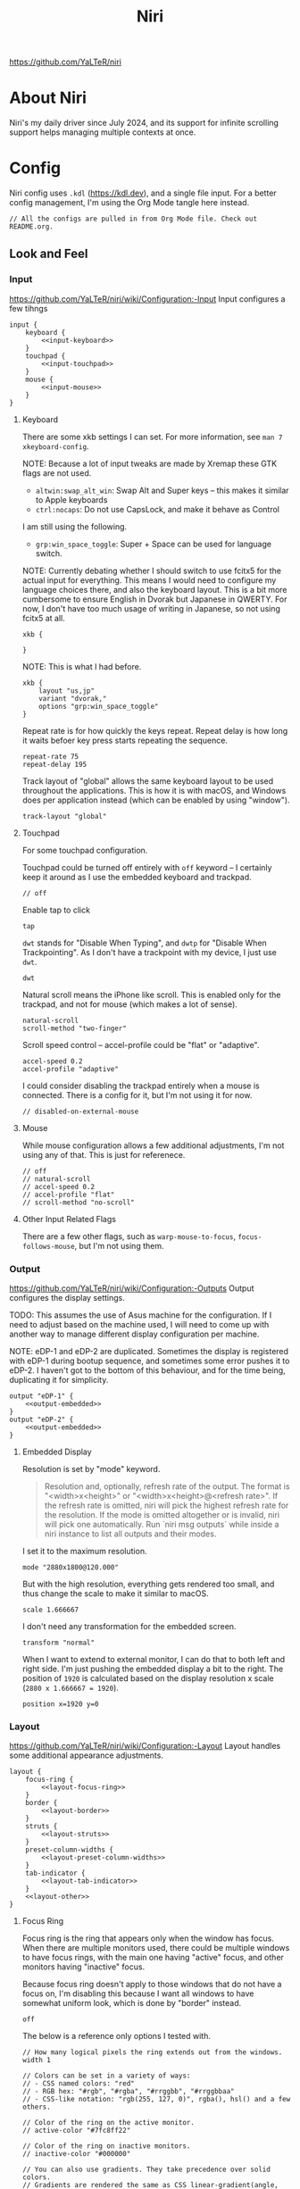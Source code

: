 #+title: Niri

https://github.com/YaLTeR/niri

* About Niri
Niri's my daily driver since July 2024, and its support for infinite scrolling support helps managing multiple contexts at once.

* Config
Niri config uses ~.kdl~ (https://kdl.dev), and a single file input. For a better config management, I'm using the Org Mode tangle here instead.

#+begin_src kdl :tangle config.kdl :noweb yes
  // All the configs are pulled in from Org Mode file. Check out README.org.
#+end_src

** Look and Feel
*** Input
https://github.com/YaLTeR/niri/wiki/Configuration:-Input
Input configures a few tihngs

#+begin_src kdl :tangle config.kdl :noweb yes
  input {
      keyboard {
          <<input-keyboard>>
      }
      touchpad {
          <<input-touchpad>>
      }
      mouse {
          <<input-mouse>>
      }
  }
#+end_src

**** Keyboard
:PROPERTIES:
:header-args: :tangle no :noweb-ref input-keyboard
:END:
There are some xkb settings I can set. For more information, see ~man 7 xkeyboard-config~.

NOTE: Because a lot of input tweaks are made by Xremap these GTK flags are not used.
- ~altwin:swap_alt_win~: Swap Alt and Super keys -- this makes it similar to Apple keyboards
- ~ctrl:nocaps~: Do not use CapsLock, and make it behave as Control
I am still using the following.
- ~grp:win_space_toggle~: Super + Space can be used for language switch.

NOTE: Currently debating whether I should switch to use fcitx5 for the actual input for everything. This means I would need to configure my language choices there, and also the keyboard layout. This is a bit more cumbersome to ensure English in Dvorak but Japanese in QWERTY. For now, I don't have too much usage of writing in Japanese, so not using fcitx5 at all.

#+begin_src kdl :tangle no :noweb-ref x
        xkb {
            
        }
#+end_src

NOTE: This is what I had before.
 #+begin_src kdl
        xkb {
            layout "us,jp"
            variant "dvorak,"
            options "grp:win_space_toggle"
        }
#+end_src

Repeat rate is for how quickly the keys repeat.
Repeat delay is how long it waits befoer key press starts repeating the sequence.
#+begin_src kdl
        repeat-rate 75
        repeat-delay 195
#+end_src

Track layout of "global" allows the same keyboard layout to be used throughout the applications. This is how it is with macOS, and Windows does per application instead (which can be enabled by using "window").
#+begin_src kdl
        track-layout "global"
#+end_src

**** Touchpad
:PROPERTIES:
:header-args: :tangle no :noweb-ref input-touchpad
:END:
For some touchpad configuration.

Touchpad could be turned off entirely with ~off~ keyword -- I certainly keep it around as I use the embedded keyboard and trackpad.
#+begin_src kdl :noweb-ref input-touchpad-exc
        // off
#+end_src

Enable tap to click
#+begin_src kdl
        tap
#+end_src

~dwt~ stands for "Disable When Typing", and ~dwtp~ for "Disable When Trackpointing".
As I don't have a trackpoint with my device, I just use ~dwt~.
#+begin_src kdl
        dwt
#+end_src

Natural scroll means the iPhone like scroll. This is enabled only for the trackpad, and not for mouse (which makes a lot of sense).
#+begin_src kdl
        natural-scroll
        scroll-method "two-finger"
#+end_src

Scroll speed control -- accel-profile could be "flat" or "adaptive".
#+begin_src kdl
        accel-speed 0.2
        accel-profile "adaptive"
#+end_src

I could consider disabling the trackpad entirely when a mouse is connected. There is a config for it, but I'm not using it for now.
#+begin_src kdl :noweb-ref input-touchpad-exc
        // disabled-on-external-mouse
#+end_src

**** Mouse
:PROPERTIES:
:header-args: :tangle no :noweb-ref input-mouse
:END:
While mouse configuration allows a few additional adjustments, I'm not using any of that. This is just for referenece.
#+begin_src kdl :noweb-ref input-mouse-exc
        // off
        // natural-scroll
        // accel-speed 0.2
        // accel-profile "flat"
        // scroll-method "no-scroll"
#+end_src

**** Other Input Related Flags
There are a few other flags, such as ~warp-mouse-to-focus~, ~focus-follows-mouse~, but I'm not using them.

*** Output
https://github.com/YaLTeR/niri/wiki/Configuration:-Outputs
Output configures the display settings.

TODO: This assumes the use of Asus machine for the configuration. If I need to adjust based on the machine used, I will need to come up with another way to manage different display configuration per machine.

NOTE: eDP-1 and eDP-2 are duplicated. Sometimes the display is registered with eDP-1 during bootup sequence, and sometimes some error pushes it to eDP-2. I haven't got to the bottom of this behaviour, and for the time being, duplicating it for simplicity.
#+begin_src kdl :tangle config.kdl :noweb yes
  output "eDP-1" {
      <<output-embedded>>
  }
  output "eDP-2" {
      <<output-embedded>>
  }
#+end_src

**** Embedded Display
:PROPERTIES:
:header-args: :tangle no :noweb-ref output-embedded
:END:

Resolution is set by "mode" keyword.
#+begin_quote
    Resolution and, optionally, refresh rate of the output.
    The format is "<width>x<height>" or "<width>x<height>@<refresh rate>".
    If the refresh rate is omitted, niri will pick the highest refresh rate
    for the resolution.
    If the mode is omitted altogether or is invalid, niri will pick one automatically.
    Run `niri msg outputs` while inside a niri instance to list all outputs and their modes.
#+end_quote

I set it to the maximum resolution.  
#+begin_src kdl
    mode "2880x1800@120.000"
#+end_src

But with the high resolution, everything gets rendered too small, and thus change the scale to make it similar to macOS.
#+begin_src kdl
    scale 1.666667
#+end_src

I don't need any transformation for the embedded screen.
#+begin_src kdl
    transform "normal"
#+end_src

When I want to extend to external monitor, I can do that to both left and right side. I'm just pushing the embedded display a bit to the right.
The position of =1920= is calculated based on the display resolution x scale (~2880 x 1.666667 = 1920~).
#+begin_src kdl
    position x=1920 y=0
#+end_src

*** Layout
https://github.com/YaLTeR/niri/wiki/Configuration:-Layout
Layout handles some additional appearance adjustments.

#+begin_src kdl :tangle config.kdl :noweb yes
  layout {
      focus-ring {
          <<layout-focus-ring>>
      }
      border {
          <<layout-border>>
      }
      struts {
          <<layout-struts>>
      }
      preset-column-widths {
          <<layout-preset-column-widths>>
      }
      tab-indicator {
          <<layout-tab-indicator>>
      }
      <<layout-other>>
  }
#+end_src

**** Focus Ring
:PROPERTIES:
:header-args: :tangle no :noweb-ref layout-focus-ring
:END:
Focus ring is the ring that appears only when the window has focus. When there are multiple monitors used, there could be multiple windows to have focus rings, with the main one having "active" focus, and other monitors having "inactive" focus.

Because focus ring doesn't apply to those windows that do not have a focus on, I'm disabling this because I want all windows to have somewhat uniform look, which is done by "border" instead.
#+begin_src kdl
        off
#+end_src

The below is a reference only options I tested with.
#+begin_src :tangle no :noweb-ref layout-focus-ring-exc
        // How many logical pixels the ring extends out from the windows.
        width 1

        // Colors can be set in a variety of ways:
        // - CSS named colors: "red"
        // - RGB hex: "#rgb", "#rgba", "#rrggbb", "#rrggbbaa"
        // - CSS-like notation: "rgb(255, 127, 0)", rgba(), hsl() and a few others.

        // Color of the ring on the active monitor.
        // active-color "#7fc8ff22"

        // Color of the ring on inactive monitors.
        // inactive-color "#000000"

        // You can also use gradients. They take precedence over solid colors.
        // Gradients are rendered the same as CSS linear-gradient(angle, from, to).
        // The angle is the same as in linear-gradient, and is optional,
        // defaulting to 180 (top-to-bottom gradient).
        // You can use any CSS linear-gradient tool on the web to set these up.
        //
        active-gradient to="#45CB85" from="#344966" angle=75

        // You can also color the gradient relative to the entire view
        // of the workspace, rather than relative to just the window itself.
        // To do that, set relative-to="workspace-view".
        //
        inactive-gradient from="#505050" to="#808080" angle=45 relative-to="workspace-view"
#+end_src

**** Border
:PROPERTIES:
:header-args: :tangle no :noweb-ref layout-border
:END:
Border is shown on all windows. One with the focus will have the "active" one. I use the gradiant look, as I like its look better than boring single colour 😆
#+begin_src kdl
          width 3

          active-gradient \
              to="#0081AF" \
              from="#F29940" \
              angle=75
              // relative-to="workspace-view"
          inactive-gradient \
              to="#808080" \
              from="#505050" \
              angle=45
              // relative-to="workspace-view"
#+end_src

**** Struts
:PROPERTIES:
:header-args: :tangle no :noweb-ref layout-struts
:END:
Additional control for outer gap. I don't use it for now, but just keeping it around.
#+begin_src kdl
        // left 64
        // right 64
        // top 64
        // bottom 64
#+end_src

**** Preset Column Widths
:PROPERTIES:
:header-args: :tangle no :noweb-ref layout-preset-column-widths
:END:
For a quick resize of windows, I have some preset column widths that I can use. The values are cycled thorugh.

The values can be a proportional value (with ~proportion~), or fixed logical pixels (with ~fixed~).
#+begin_src kdl
        proportion 0.33333
        proportion 0.5
        proportion 0.75
        proportion 0.95
#+end_src

**** Tab Indicator
:PROPERTIES:
:header-args: :tangle no :noweb-ref layout-tab-indicator
:END:
When using tab mode to squash multiple windows into a singel display area, I can use the tab support from niri. The default look is quite subtle, and too subtle to the point I cannot see the unnfocused tabs. I make slight adjustment here.

#+begin_src kdl
        width 8
        gap 8
        length total-proportion=0.7
        corner-radius 7
        gaps-between-tabs 8
        position "top"
        place-within-column
        active-gradient to="#45CB85" from="#344966" angle=75
        inactive-gradient from="#505050" to="#808080" angle=45 relative-to="workspace-view"
#+end_src

**** Other Layout Related Flags
:PROPERTIES:
:header-args: :tangle no :noweb-ref layout-other
:END:
Add shadow for floating windows
#+begin_src kdl
      shadow {
          on
      }
#+end_src

Add gap between each window.
#+begin_src kdl
      gaps 16
#+end_src

When I use ~focus-~ commands, this flag makes the window to be in the centre. When I do a three finger swipe, that won't be the case (which is how I like).
#+begin_src kdl
      center-focused-column "on-overflow"
#+end_src

I set the default window (or more precisely, column, in Niri term) to be figured out by the application. I could set some proportional or fixed value similar to the preset column width.
#+begin_src kdl
      default-column-width {}
#+end_src

*** Animations
https://github.com/YaLTeR/niri/wiki/Configuration:-Animations
Some animation related adjustment. I could adjust from the default, but the default looks nice already, and not changing at all.
#+begin_src kdl :tangle config.kdl :noweb yes
  animations {
      // Slow down all animations by this factor.
      // Values below 1 speed them up instead.
      // slowdown 3.0
  }
#+end_src

*** Misc Flags
:PROPERTIES:
:header-args: :tangle config.kdl :noweb yes
:END:
There are some flags that do not fall under any categories, but play a significant role.

Unless a client application specifically asks for CSD (Client-Side Decoration), use none so that the look would fit the tiling manager look.
#+begin_src kdl
    prefer-no-csd
#+end_src

Save the screenshot in pictures directory.
#+begin_src kdl
    screenshot-path "~/Pictures/Screenshots/Screenshot from %Y-%m-%d %H-%M-%S.png"
#+end_src

Define a cursor look.
#+begin_src kdl
  cursor {
      xcursor-theme "breeze_cursors"
      xcursor-size  32
      hide-when-typing
  }
#+end_src

Disable help menu.
#+begin_src kdl
  hotkey-overlay {
      skip-at-startup
  }
#+end_src

*** Named Workspaces
:PROPERTIES:
:header-args: :tangle config.kdl :noweb yes
:END:
Niri can be configured to have named workspaces, along with all the dynamic workspaces that are associated with number IDs.
#+begin_src kdl
  workspace "coding"

  workspace "communication"

  workspace "perf"
#+end_src


*** Window Rules
:PROPERTIES:
:header-args: :tangle config.kdl :noweb yes
:END:
Each window on Niri can be configured to have a different look and feel.

This is the default setting, where each window has a slight opacity set, and corner radius (or border-radius in CSS world) set to some comfortable size.
It is important to set the ~draw-border-with-background~ flag to ~false~, otherwise the border colour affects the window colour (which may look OK, but it's too much as default).
#+begin_src kdl
  window-rule {
      opacity 0.95
      clip-to-geometry true
      geometry-corner-radius 7
      draw-border-with-background false
  }
#+end_src

NOTE: I could add an extra window rule for screencast highlight. I may want to do that at some point.

Browsers should not be transparent
#+begin_src kdl
  window-rule {
      match app-id="vivaldi"
      match app-id="brave"
      match app-id="firefox"
      match app-id="chromium"
      match app-id="nyxt"
      match app-id="zen"
      opacity 1.0
  }
#+end_src

For Emacs, I'm setting the default column to be bigger
#+begin_src kdl
  window-rule {
      match app-id="emacs"
      default-column-width { proportion 0.9; }
  }
#+end_src

If Emacs is open as a popup, use floating window and make it much smaller.
The title is manually set by ~(set-frame-name TITLE)~ in my Emacs code.
#+begin_src kdl
  window-rule {
      match app-id="emacs" title="emacs-ephemeral-popup"
      open-floating true
      default-floating-position x=32 y=32 relative-to="bottom-right"
  }
#+end_src

For some communication related apps such as Slack, Vesktop (i.e. Discord), I assign it to a dedicated workspace.
#+begin_src kdl
  window-rule {
      match app-id="Slack"
      match app-id="vesktop"
      match app-id="signal"
      open-on-workspace "communication"
  }
#+end_src

Floating handling
TODO: I will need to adjust this more.
#+begin_src kdl
// Open the Firefox picture-in-picture window at the bottom-left corner of the screen
// with a small gap.
window-rule {
    // Firefox
    match app-id="firefox$" title="^Picture-in-Picture$"
    // Zen
    match app-id="zen" title="^Picture-in-Picture$"
    // Vivaldi
    match title="^Picture in picture$"

    open-floating true
    default-column-width { fixed 480; }
    default-window-height { fixed 270; }
    default-floating-position x=32 y=32 relative-to="bottom-right"
}
#+end_src

For picture-in-picture with Google Meet
#+begin_src kdl
window-rule {
    // Vivaldi
    match title="^Meet "

    open-floating true
    default-column-width { fixed 240; }
    default-window-height { fixed 320; }
    default-floating-position x=32 y=32 relative-to="bottom-right"
}
#+end_src

Zoom popup handling.
Ref: https://github.com/YaLTeR/niri/discussions/1453
#+begin_src kdl
window-rule {
    match app-id="Zoom Workplace" title=".*(menu).*"

    open-floating true
    open-focused true
    min-width 250
    default-floating-position x=32 y=32 relative-to="bottom-right"
}
#+end_src

Below is for the emoji reaction in Zoom.
#+begin_src kdl
window-rule {
    match app-id="Zoom Workplace" title=".*(popup).*"

    open-floating true
    open-focused true
    default-column-width { fixed 300; }
    default-window-height { fixed 320; }
    default-floating-position x=32 y=32 relative-to="bottom-right"
}
#+end_src

Weird system message
#+begin_src kdl
window-rule {
    match app-id="Zoom Workplace" title="zoom"

    open-floating true
    default-floating-position x=0 y=32 relative-to="top"
}
#+end_src

TODO: I should configure the key handling items to be outside of screencapture / screencast.
#+begin_src kdl :tangle no
  // Example: block out two password managers from screen capture.
  // (This example rule is commented out with a "/-" in front.)
  /-window-rule {
      match app-id=r#"^org\.keepassxc\.KeePassXC$"#
      match app-id=r#"^org\.gnome\.World\.Secrets$"#
  
      block-out-from "screen-capture"
  
      // Use this instead if you want them visible on third-party screenshot tools.
      // block-out-from "screencast"
  }
#+end_src


** Programs
*** Startup Processes
:PROPERTIES:
:header-args: :tangle config.kdl :noweb yes
:END:
While it is better to control the startup processes using systemd and other solutions, there are some specific ones I would only need when using Niri (or some specific Window Manager).
It is also far easier to configure here than setting up systemd, so I sometimes abuse this for a quick setup 😛

For wallpaper setup using ~swww~, I need the daemon to be running.
#+begin_src kdl
  spawn-at-startup "swww-daemon"
#+end_src

For notification setup, I use AGS widget for now.
#+begin_src kdl
  spawn-at-startup "sh" "-c" "ags -c ~/.config/ags-notification/config.js -b notification"
#+end_src

The clipboard handling needed a bit more sophisticated control, and I moved to use ~clipse~ instead.
#+begin_src kdl :noweb-ref old
  spawn-at-startup "sh" "-c" "clipse -listen"
#+end_src

For clipboard history, I used to use ~cliphist~ mapped with ~wl-paste~.
#+begin_src kdl :noweb-ref old
  spawn-at-startup "sh" "-c" "wl-paste --watch cliphist store"
#+end_src

This is purely for a quick-and-dirty solution, but I'm using Maestral deamon startup using this startup setup. I should really have systemd configured, so that regardless of which environment I'm on, I get Maestral running.
#+begin_src kdl
  spawn-at-startup "maestral" "start" // Hack
#+end_src

*** Environment Variables
:PROPERTIES:
:header-args: :tangle config.kdl :noweb yes
:END:
Some environment variables should be set for applications to startup cleanly. Namely some apps that require a few adjustments around Wayland.
#+begin_src kdl
  environment {
      <<env-var>>
  }
#+end_src

**** Wayland
Some apps do not launch with Wayland (and when there is no XWayland to fall back to). Because Niri doesn't provide XWayland at all, I need to ensure apps open up using Wayland.
#+begin_src kdl :tangle no :noweb-ref env-var
  NIXOS_OZONE_WL "1"
#+end_src

**** Bemoji / Rofi
Ensure bemoji shows up without extra spacing which rofi adds by default.
#+begin_src kdl :tangle no :noweb-ref env-var
  BEMOJI_PICKER_CMD r#"rofi -dmenu -no-show-icons"#
#+end_src

**** Japanese Input
Apparently I need the following for fcitx5 to kick in.
#+begin_src kdl :tangle no :noweb-ref env-var
  XMODIFIERS r#"@im=fcitx"#
#+end_src


** Key Bindings
:PROPERTIES:
:header-args: :tangle config.kdl :noweb yes
:END:
Some global key bindings for Niri interaction.

NOTE: I got a lot of configurations in Xremap, and without it, many of the bindings won't make too much sense. You can reference how I do it, but it probably won't be useful unless you have Xremap with Dvorak keyboard layout.
#+begin_src kdl
  binds {
      <<key-bindings-commands>>

      <<key-bindings-focus>>
      <<key-bindings-size>>
      <<key-bindings-move>>

      <<key-bindings-mouse-wheel>>

      <<key-bindings-other>>
  }
#+end_src

*** Commands
:PROPERTIES:
:header-args: :tangle no :noweb-ref key-bindings-commands
:END:
+I use ~fuzzel~ for my launcher.+
I moved to use Rofi (with Wayland support) so that I can show more items in one pane.
#+begin_src kdl
  Alt+Space         { spawn "rofi" "-show" "drun"; }
  Super+Shift+Space { spawn "rofi" "-show" "window"; }
#+end_src

There are times some commands stop working. I'm making sure at least I get a terminal I can run stuff from.
#+begin_src kdl
  Shift+XF86Launch1 { spawn "ghostty"; }
#+end_src

Use ~clipse~ for the clipboard history. which needs a terminal emulator.
#+begin_src kdl
  Super+Shift+F12 { spawn "ghostty" "-e" "clipse"; }
#+end_src

TODO: Remove this once I confirm the clipse provides all the control I need.
NOTE: This is the old config.
With ~cliphist~, ~fuzzel~ is used for the clipboard history. I do use ~rofi~ for the main launcher now, but for clipboard history, I do not need the column layout, and that is easier handled with a simple setup with ~fuzzel~.
#+begin_src kdl
  Super+Alt+K   { spawn "sh" "-c" \
                  "cliphist list | fuzzel -d | cliphist decode | wl-copy" \
                  ; } // Dvorak V
#+end_src

NOTE: For emoji, I could use rofi-emoji, but decided to use ~bemoji~ which keeps the history.
NOTE: I would want to use the bemoji's "type" behaviour, but it doesn't seem to work on some apps (like Slack).
Ref: https://github.com/marty-oehme/bemoji/issues/34
#+begin_src kdl
  Super+Alt+Backslash { spawn "sh" "-c" "bemoji -c -n" ; }
  Super+Shift+Backslash { spawn "swaync-client" "-t" "-sw" ; }
#+end_src


Lock screen.
#+begin_src kdl
  Super+Alt+N   { spawn "swaylock"; } // Dvorak L
#+end_src

Quit Niri, which prompts before exiting.
#+begin_src kdl  
  Super+Shift+M { quit; }
#+end_src
  
Close window is the most similar to Cmd+Q on macOS, but probably more intuitive.
#+begin_src kdl
  Super+Apostrophe { close-window; } // Super + Q on Dvorak
#+end_src

*** Focus
:PROPERTIES:
:header-args: :tangle no :noweb-ref key-bindings-focus
:END:

#+begin_src kdl
    Super+Tab                   { focus-window-down-or-column-right; }
    Super+Shift+Tab             { focus-window-up-or-column-left; }
    Super+Grave                 { switch-focus-between-floating-and-tiling; }

    // NOTE: These key bindings are designed so that they are difficult to use,
    // and should not conflict with other key bindings. In order to use this
    // in real scenario, I would need key remapping solutions like Xremap.
    Ctrl+Shift+Alt+Super+Left   { focus-column-left; }
    Ctrl+Shift+Alt+Super+Kp_Left   { focus-column-left; }
    Ctrl+Shift+Alt+Super+Right  { focus-column-right; }
    Ctrl+Shift+Alt+Super+Kp_Right  { focus-column-right; }
    Ctrl+Shift+Alt+Super+Down   { focus-window-or-workspace-down; }
    Ctrl+Shift+Alt+Super+Up     { focus-window-or-workspace-up; }
    // These are somewhat easy alternative when remap is not working for any
    // reason.
    Ctrl+Shift+Home             { focus-column-left; }
    Ctrl+Shift+End              { focus-column-right; }
    // Ctrl+Shift+Next             { focus-workspace-down; }
    // Ctrl+Shift+Prior            { focus-workspace-up; }

    Ctrl+Alt+1                  { focus-workspace 1; }
    Ctrl+Alt+2                  { focus-workspace 2; }
    Ctrl+Alt+3                  { focus-workspace 3; }
    Ctrl+Alt+4                  { focus-workspace 4; }
    Ctrl+Alt+5                  { focus-workspace 5; }
    Ctrl+Alt+6                  { focus-workspace 6; }
    Ctrl+Alt+7                  { focus-workspace 7; }
    Ctrl+Alt+8                  { focus-workspace 8; }
    Ctrl+Alt+9                  { focus-workspace 9; }
#+end_src

*** Size
:PROPERTIES:
:header-args: :tangle no :noweb-ref key-bindings-size
:END:

#+begin_src kdl
    // NOTE: These key bindings are designed so that they are difficult to use,
    // and should not conflict with other key bindings. In order to use this
    // in real scenario, I would need key remapping solutions like Xremap.
    Ctrl+Shift+Alt+Left     { set-column-width "-5%"; }
    Ctrl+Shift+Alt+Right    { set-column-width "+5%"; }
    // Currently not used
    // Ctrl+Shift+Alt+Down   { set-window-height "+5%"; }
    // Ctrl+Shift+Alt+Up     { set-window-height "-5%"; }
    Ctrl+Alt+Minus          { set-window-height "-5%"; }
    Ctrl+Alt+Equal          { set-window-height "+5%"; }

    Ctrl+Alt+Return         { maximize-column; }
    Ctrl+Alt+Shift+F        { fullscreen-window; }
    F11                     { fullscreen-window; }
    Shift+F11               { toggle-windowed-fullscreen; }
    Ctrl+Alt+C              { center-column; }
    Ctrl+Alt+Space          { switch-preset-column-width; }
    // Mod+Shift+R { reset-window-height; }
#+end_src

*** Move
:PROPERTIES:
:header-args: :tangle no :noweb-ref key-bindings-move
:END:

#+begin_src kdl
    // NOTE: These key bindings are designed so that they are difficult to use,
    // and should not conflict with other key bindings. In order to use this
    // in real scenario, I would need key remapping solutions like Xremap.
    Ctrl+Shift+Super+Left   { move-column-left; }
    Ctrl+Shift+Super+Right  { move-column-right; }
    Ctrl+Shift+Super+Down   { move-window-down-or-to-workspace-down; }
    Ctrl+Shift+Super+Up     { move-window-up-or-to-workspace-up; }
    Ctrl+Shift+Super+H      { consume-or-expel-window-left; }
    Ctrl+Shift+Super+L      { consume-or-expel-window-right; }
    // Make windows in the same column into tabbed display
    Ctrl+Shift+Super+T      { toggle-column-tabbed-display; }
    Ctrl+Shift+Super+F      { toggle-window-floating; }
#+end_src

*** Mouse Wheel Based
:PROPERTIES:
:header-args: :tangle no :noweb-ref key-bindings-mouse-wheel
:END:

#+begin_src kdl
    Ctrl+Super+WheelScrollDown cooldown-ms=150 { focus-workspace-down; }
    Ctrl+Super+WheelScrollUp   cooldown-ms=150 { focus-workspace-up; }
    Ctrl+Super+WheelScrollRight                { focus-column-right; }
    Ctrl+Super+WheelScrollLeft                 { focus-column-left; }
#+end_src

*** Other
:PROPERTIES:
:header-args: :tangle no :noweb-ref key-bindings-other
:END:

#+begin_src kdl
    XF86AudioRaiseVolume allow-when-locked=true \
                         { spawn "wpctl" "set-volume" "@DEFAULT_AUDIO_SINK@" "0.05+"; }
    XF86AudioLowerVolume allow-when-locked=true \
                         { spawn "wpctl" "set-volume" "@DEFAULT_AUDIO_SINK@" "0.05-"; }
    Shift+XF86AudioRaiseVolume allow-when-locked=true \
                         { spawn "wpctl" "set-volume" "@DEFAULT_AUDIO_SOURCE@" "0.05+"; }
    Shift+XF86AudioLowerVolume allow-when-locked=true \
                         { spawn "wpctl" "set-volume" "@DEFAULT_AUDIO_SOURCE@" "0.05-"; }
    XF86AudioMute        allow-when-locked=true \
                         { spawn "wpctl" "set-mute" "@DEFAULT_AUDIO_SINK@" "toggle"; }
    XF86AudioMicMute     allow-when-locked=true \
                         { spawn "wpctl" "set-mute" "@DEFAULT_AUDIO_SOURCE@" "toggle"; }

    XF86MonBrightnessUp  { spawn "sh" "-c" "brightnessctl -d \"amdgpu_bl*\" set 5%+" ; }
    XF86MonBrightnessDown { spawn "sh" "-c" "brightnessctl -d \"amdgpu_bl*\" set 5%-" ; }
  
    Super+Shift+2           { screenshot; }
    Super+Shift+3           { screenshot-screen; }
    // Super+Shift+4           { screenshot-window; }
    Super+Shift+4           { spawn "sh" "-c" "grim -g \"$(slurp)\" - 2>/dev/null | swappy -f - 2>/dev/null"; }
    Print                   { screenshot; }
    Ctrl+Print              { screenshot-screen; }
    Alt+Print               { screenshot-window; }
#+end_src

